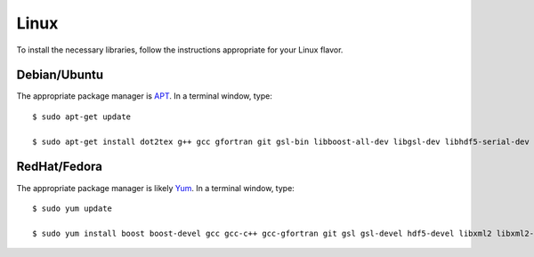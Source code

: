 .. _linux:

Linux
=====

To install the necessary libraries, follow the instructions appropriate for
your Linux flavor.

Debian/Ubuntu
-------------

The appropriate package manager is `APT <https://ubuntu.com/server/docs/package-management>`_.  In a terminal window, type::

     $ sudo apt-get update

     $ sudo apt-get install dot2tex g++ gcc gfortran git gsl-bin libboost-all-dev libgsl-dev libhdf5-serial-dev libxml2 libxml2-dev libxml2-utils libxslt1-dev make subversion valgrind wget xsltproc

RedHat/Fedora
-------------

The appropriate package manager is likely `Yum <https://wiki.centos.org/PackageManagement/Yum>`_.  In a terminal window, type::

     $ sudo yum update

     $ sudo yum install boost boost-devel gcc gcc-c++ gcc-gfortran git gsl gsl-devel hdf5-devel libxml2 libxml2-devel subversion valgrind wget

